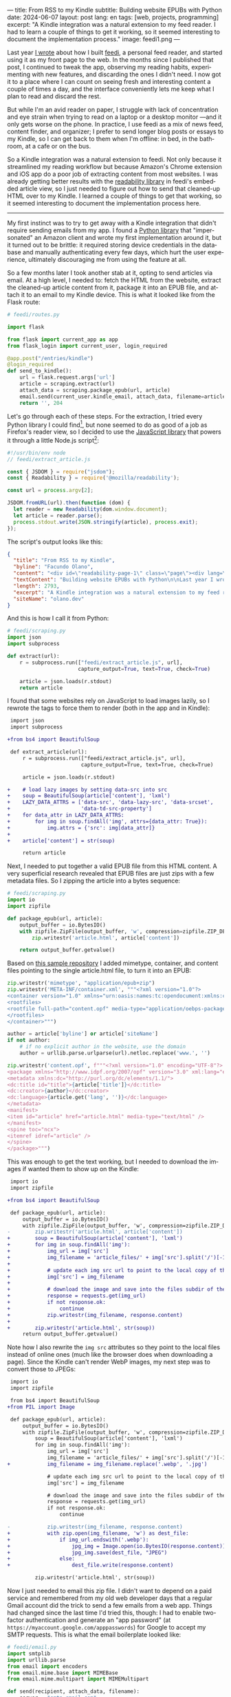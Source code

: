 ---
title: From RSS to my Kindle
subtitle: Building website EPUBs with Python
date: 2024-06-07
layout: post
lang: en
tags: [web, projects, programming]
excerpt: "A Kindle integration was a natural extension to my feed reader. I had to learn a couple of things to get it working, so it seemed interesting to document the implementation process."
image: feedi1.png
---
#+OPTIONS: toc:nil num:nil
#+LANGUAGE: en

Last year [[file:reclaiming-the-web-with-a-personal-reader][I wrote]] about how I built [[https://github.com/facundoolano/feedi][feedi]], a personal feed reader, and started using it as my front page to the web. In the months since I published that post, I continued to tweak the app, observing my reading habits, experimenting with new features, and discarding the ones I didn't need. I now got it to a place where I can count on seeing fresh and interesting content a couple of times a day, and the interface conveniently lets me keep what I plan to read and discard the rest.

But while I'm an avid reader on paper, I struggle with lack of concentration and eye strain when trying to read  on a laptop or a desktop monitor ---and it only gets worse on the phone. In practice, I use feedi as a mix of news feed,  content finder, and organizer; I prefer to send longer blog posts or essays to my Kindle, so I can get back to them when I'm offline: in bed, in the bathroom, at a cafe or on the bus.

So a Kindle integration was a natural extension to feedi. Not only because it streamlined my reading workflow but because Amazon's Chrome extension and iOS app do a poor job of extracting  content from most websites. I was already getting better results with the [[https://github.com/mozilla/readability][readability library]] in feedi's embedded article view, so I just needed to figure out how to send that cleaned-up HTML over to my Kindle. I learned a couple of things to get that working, so it seemed interesting to document the implementation process here.

-----

My first instinct was to try to get away with a Kindle integration that didn't require sending emails from my app. I found a [[https://github.com/maxdjohnson/stkclient][Python library]] that "impersonated" an Amazon client and wrote my first implementation around it, but it turned out to be brittle: it required storing device credentials in the database and manually authenticating every few days, which hurt the user experience, ultimately discouraging me from using the feature at all.

So a few months later I took another stab at it, opting to send articles via email. At a high level, I needed to: fetch the HTML from the website, extract the cleaned-up article content from it, package it into an EPUB file, and attach it to an email to my Kindle device. This is what it looked like from the Flask route:

#+begin_src python
# feedi/routes.py

import flask

from flask import current_app as app
from flask_login import current_user, login_required

@app.post("/entries/kindle")
@login_required
def send_to_kindle():
    url = flask.request.args['url']
    article = scraping.extract(url)
    attach_data = scraping.package_epub(url, article)
    email.send(current_user.kindle_email, attach_data, filename=article['title'])
    return '', 204
#+end_src

Let's go through each of these steps. For the extraction, I tried every Python library I could find[fn:1], but none seemed to do as good of a job as Firefox's reader view, so I decided to use the [[https://github.com/mozilla/readability][JavaScript library]] that powers it through a little Node.js script[fn:2]:

#+begin_src javascript
#!/usr/bin/env node
// feedi/extract_article.js

const { JSDOM } = require("jsdom");
const { Readability } = require('@mozilla/readability');

const url = process.argv[2];

JSDOM.fromURL(url).then(function (dom) {
  let reader = new Readability(dom.window.document);
  let article = reader.parse();
  process.stdout.write(JSON.stringify(article), process.exit);
});
#+end_src

The script's output looks like this:
#+begin_src json
{
  "title": "From RSS to my Kindle",
  "byline": "Facundo Olano",
  "content": "<div id=\"readability-page-1\" class=\"page\"><div lang=\"en\"><header><h3>Building website EPUBs with Python</h3></header><p>Last year I wrote about <a href=\"https://olano.dev/blog/reclaiming-the-web-with-a-personal-reader\">how I built feedi</a>, a personal feed reader, and started using it as my front page to the web. (...)",
  "textContent": "Building website EPUBs with Python\n\nLast year I wrote about how I built feedi, a personal feed reader, and started using it as my front page to the web. (...)",
  "length": 2793,
  "excerpt": "A Kindle integration was a natural extension to my feed reader. I had to learn some subtleties to get it working, so it seemed interesting to document the implementation process.",
  "siteName": "olano.dev"
}
#+end_src

And this is how I call it from Python:
#+begin_src python
# feedi/scraping.py
import json
import subprocess

def extract(url):
    r = subprocess.run(["feedi/extract_article.js", url],
                       capture_output=True, text=True, check=True)

    article = json.loads(r.stdout)
    return article
#+end_src

I found that some websites rely on JavaScript to load images lazily, so I rewrote the tags to force them to render (both in the app and in Kindle):

#+begin_src diff
 import json
 import subprocess

+from bs4 import BeautifulSoup

 def extract_article(url):
     r = subprocess.run(["feedi/extract_article.js", url],
                        capture_output=True, text=True, check=True)

     article = json.loads(r.stdout)

+    # load lazy images by setting data-src into src
+    soup = BeautifulSoup(article['content'], 'lxml')
+    LAZY_DATA_ATTRS = ['data-src', 'data-lazy-src', 'data-srcset',
+                       'data-td-src-property']
+    for data_attr in LAZY_DATA_ATTRS:
+        for img in soup.findAll('img', attrs={data_attr: True}):
+            img.attrs = {'src': img[data_attr]}
+
+    article['content'] = str(soup)

     return article
#+end_src

Next, I needed to put together a valid EPUB file from this HTML content. A very superficial research revealed that EPUB files are just zips with a few metadata files. So I zipping the article into a bytes sequence:

#+begin_src python
# feedi/scraping.py
import io
import zipfile

def package_epub(url, article):
    output_buffer = io.BytesIO()
    with zipfile.ZipFile(output_buffer, 'w', compression=zipfile.ZIP_DEFLATED) as zip:
        zip.writestr('article.html', article['content'])

    return output_buffer.getvalue()
#+end_src

Based on [[https://github.com/thansen0/sample-epub-minimal][this sample repository]] I added mimetype, container, and content files pointing to the single article.html file, to turn it into an EPUB:

#+begin_src  python
zip.writestr('mimetype', "application/epub+zip")
zip.writestr('META-INF/container.xml', """<?xml version="1.0"?>
<container version="1.0" xmlns="urn:oasis:names:tc:opendocument:xmlns:container">
<rootfiles>
<rootfile full-path="content.opf" media-type="application/oebps-package+xml"/>
</rootfiles>
</container>""")

author = article['byline'] or article['siteName']
if not author:
    # if no explicit author in the website, use the domain
    author = urllib.parse.urlparse(url).netloc.replace('www.', '')

zip.writestr('content.opf', f"""<?xml version="1.0" encoding="UTF-8"?>
<package xmlns="http://www.idpf.org/2007/opf" version="3.0" xml:lang="en" unique-identifier="uid" prefix="cc: http://creativecommons.org/ns#">
<metadata xmlns:dc="http://purl.org/dc/elements/1.1/">
<dc:title id="title">{article['title']}</dc:title>
<dc:creator>{author}</dc:creator>
<dc:language>{article.get('lang', '')}</dc:language>
</metadata>
<manifest>
<item id="article" href="article.html" media-type="text/html" />
</manifest>
<spine toc="ncx">
<itemref idref="article" />
</spine>
</package>""")
#+end_src

This was enough to get the text working, but I needed to download the images if wanted them to show up on the Kindle:

#+begin_src diff
 import io
 import zipfile

+from bs4 import BeautifulSoup

 def package_epub(url, article):
     output_buffer = io.BytesIO()
     with zipfile.ZipFile(output_buffer, 'w', compression=zipfile.ZIP_DEFLATED) as zip:
-        zip.writestr('article.html', article['content'])
+        soup = BeautifulSoup(article['content'], 'lxml')
+        for img in soup.findAll('img'):
+            img_url = img['src']
+            img_filename = 'article_files/' + img['src'].split('/')[-1].split('?')[0]
+
+            # update each img src url to point to the local copy of the file
+            img['src'] = img_filename
+
+            # download the image and save into the files subdir of the zip
+            response = requests.get(img_url)
+            if not response.ok:
+                continue
+            zip.writestr(img_filename, response.content)
+
+        zip.writestr('article.html', str(soup))
     return output_buffer.getvalue()
#+end_src

Note how I also rewrite the ~img src~ attributes so they point to the local files instead of online ones (much like the browser does when downloading a page). Since the Kindle can't render WebP images, my next step was to convert those to JPEGs:

#+begin_src diff
 import io
 import zipfile

 from bs4 import BeautifulSoup
+from PIL import Image

 def package_epub(url, article):
     output_buffer = io.BytesIO()
     with zipfile.ZipFile(output_buffer, 'w', compression=zipfile.ZIP_DEFLATED) as zip:
         soup = BeautifulSoup(article['content'], 'lxml')
         for img in soup.findAll('img'):
             img_url = img['src']
             img_filename = 'article_files/' + img['src'].split('/')[-1].split('?')[0]
+            img_filename = img_filename.replace('.webp', '.jpg')

             # update each img src url to point to the local copy of the file
             img['src'] = img_filename

             # download the image and save into the files subdir of the zip
             response = requests.get(img_url)
             if not response.ok:
                 continue

-            zip.writestr(img_filename, response.content)
+            with zip.open(img_filename, 'w') as dest_file:
+                if img_url.endswith('.webp'):
+                    jpg_img = Image.open(io.BytesIO(response.content)).convert("RGB")
+                    jpg_img.save(dest_file, "JPEG")
+                else:
+                    dest_file.write(response.content)

         zip.writestr('article.html', str(soup))
#+end_src

Now I just needed to email this zip file. I didn't want to depend on a paid service and remembered from my old web developer days that a regular Gmail account did the trick to send a few emails from a web app. Things had changed since the last time I'd tried this, though: I had to enable two-factor authentication and generate an "app password" (at ~https://myaccount.google.com/apppasswords~) for Google to accept my SMTP requests. This is what the email boilerplate looked like:

#+begin_src python
# feedi/email.py
import smtplib
import urllib.parse
from email import encoders
from email.mime.base import MIMEBase
from email.mime.multipart import MIMEMultipart

def send(recipient, attach_data, filename):
    server = "smtp.gmail.com"
    port = 587
    sender = "my.reader.email@gmail.com"
    password = "some gmail app pass"

    msg = MIMEMultipart()
    msg['From'] = sender
    msg['To'] = recipient
    msg['Subject'] = f'feedi - {filename}'

    part = MIMEBase('application', 'epub')
    part.set_payload(attach_data)
    encoders.encode_base64(part)
#+end_src

Where ~attach_data~ is the EPUB zip byte sequence.

The Kindle uses the filename from the ~Content-Disposition~ header as the title displayed in the device library; this is a problem when the title contains spaces or non-ASCII characters ---as is the case for Spanish articles. I got that working after a few tries with the escaping syntax suggested by this [[https://stackoverflow.com/questions/93551/how-to-encode-the-filename-parameter-of-content-disposition-header-in-http/216777#216777][StackOverflow answer]]:

#+begin_src  python
filename = urllib.parse.quote(filename)
part.add_header('Content-Disposition', f"attachment; filename*=UTF-8''{filename}.epub")
msg.attach(part)
#+end_src

Finally, the email is sent like this:

#+begin_src python
smtp = smtplib.SMTP(server, port)
smtp.ehlo()
smtp.starttls()
smtp.login(sender, password)
smtp.sendmail(sender, recipient, msg.as_string())
smtp.quit()
#+end_src

Of course, for the Kindle to accept it, I had to whitelist the reader email address in my Amazon device settings.

-----
This implementation works well enough for my needs, but there's still room for improvement:

- Some websites regrettably rely on JavaScript to load their HTML, so it's not picked up by the readability package. I experimented with a headless browser to fetch the content, but that made the app slow and brittle, so I just choose not to read content from JavaScript-centric websites. (A similar rule applies to paywalls).
- This Kindle integration feature is very convenient when using feedi, but I'd also want to use it from the browser. Right now I need to copy the URL and paste it into feedi, but I'm toying with the idea of a Firefox extension that would work similarly to Amazon's one ---and that could also be used for other URL operations, like RSS feed discovery.
- Similarly, I'd like feedi, which is already a Progressive Web App, to work as a share target in my phone, so it  can receive URLs from other applications. Unfortunately, this feature is [[https://developer.mozilla.org/en-US/docs/Web/Manifest/share_target][not supported in iOS]].

** Notes

[fn:1] [[https://github.com/codelucas/newspaper][newspaper3k]], [[https://github.com/fhamborg/news-please][news-please]], [[https://github.com/goose3/goose3][goose3]], [[https://github.com/adbar/trafilatura][trafilatura]], [[https://github.com/alan-turing-institute/ReadabiliPy][ReadabiliPy]], [[https://github.com/buriy/python-readability][python-readability]].

[fn:2] I could have called the library from the browser instead, saving me from this additional Node.js dependency, but I preferred the extra complexity on the server over adding scripting to an otherwise declarative htmx client. The server-side approach also allows me to pre-fetch article content in the background.
